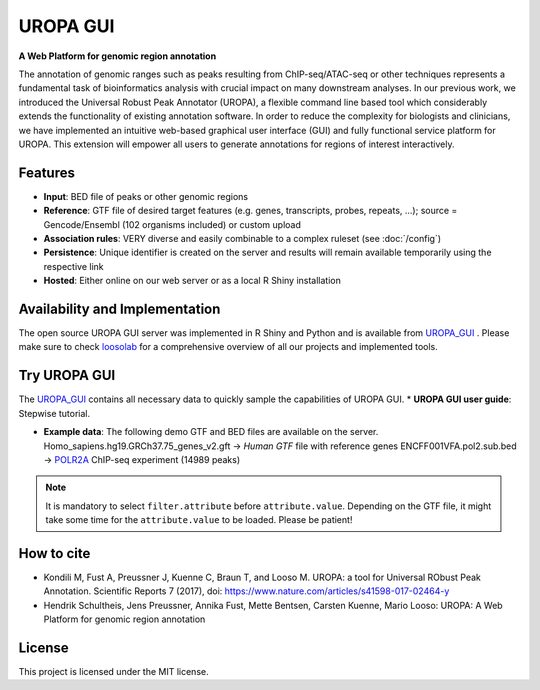 UROPA GUI
==========

**A Web Platform for genomic region annotation**
 
The annotation of genomic ranges such as peaks resulting from ChIP-seq/ATAC-seq or other techniques represents a fundamental task of bioinformatics analysis with crucial impact on many downstream analyses. In our previous work, we introduced the Universal Robust Peak Annotator (UROPA), a flexible command line based tool which considerably extends the functionality of existing annotation software. In order to reduce the complexity for biologists and clinicians, we have implemented an intuitive web-based graphical user interface (GUI) and fully functional service platform for UROPA. This extension will empower all users to generate annotations for regions of interest interactively.

Features
---------

* **Input**: BED file of peaks or other genomic regions
* **Reference**: GTF file of desired target features (e.g. genes, transcripts, probes, repeats, ...);                                                        source = Gencode/Ensembl (102 organisms included) or custom upload
* **Association rules**: VERY diverse and easily combinable to a complex ruleset (see :doc:`/config`)
* **Persistence**: Unique identifier is created on the server and results will remain available temporarily using the respective link
* **Hosted**: Either online on our web server or as a local R Shiny installation

Availability and Implementation
-------------------------------

The open source UROPA GUI server was implemented in R Shiny and Python and is available from `UROPA_GUI`_ .
Please make sure to check `loosolab`_ for a comprehensive overview of all our projects and implemented tools.

Try UROPA GUI
--------------

The `UROPA_GUI`_ contains all necessary data to quickly sample the capabilities of UROPA GUI.
*  **UROPA GUI user guide**: Stepwise tutorial.

* **Example data**: The following demo GTF and BED files are available on the server.                                                               Homo_sapiens.hg19.GRCh37.75_genes_v2.gft -> `Human GTF` file with reference genes                                   ENCFF001VFA.pol2.sub.bed -> `POLR2A`_ ChIP-seq experiment (14989 peaks)

.. note::  It is mandatory to select ``filter.attribute`` before ``attribute.value``. Depending on the GTF file, it might take some time for the ``attribute.value`` to be loaded. Please be patient!

How to cite
------------

* Kondili M, Fust A, Preussner J, Kuenne C, Braun T, and Looso M. UROPA: a tool for Universal RObust Peak Annotation. Scientific Reports 7 (2017), doi: https://www.nature.com/articles/s41598-017-02464-y
* Hendrik Schultheis, Jens Preussner, Annika Fust, Mette Bentsen, Carsten Kuenne, Mario Looso: UROPA: A Web Platform for genomic region annotation

License
-------

This project is licensed under the MIT license.

.. _UROPA_GUI: http://loosolab.mpi-bn.mpg.de/apps/UROPA
.. _loosolab: http://loosolab.mpi-bn.mpg.de/
.. _POLR2A: https://www.encodeproject.org/experiments/ENCSR000EAD/
.. _Human GTF: ftp://ftp.ensembl.org/pub/release-75/gtf/homo_sapiens/ 